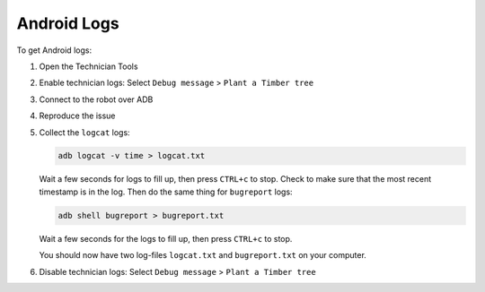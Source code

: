 ************
Android Logs
************

To get Android logs:

#. Open the Technician Tools
#. Enable technician logs: Select ``Debug message`` > ``Plant a Timber tree``
#. Connect to the robot over ADB
#. Reproduce the issue
#. Collect the ``logcat`` logs:

   .. code-block:: Shell

     adb logcat -v time > logcat.txt
   
   Wait a few seconds for logs to fill up, then press ``CTRL+c`` to stop. Check to make sure that the most recent timestamp is in the log. Then do the same thing for ``bugreport`` logs:

   .. code-block:: Shell

     adb shell bugreport > bugreport.txt

   Wait a few seconds for the logs to fill up, then press ``CTRL+c`` to stop.

   You should now have two log-files ``logcat.txt`` and ``bugreport.txt`` on your computer.
#. Disable technician logs: Select ``Debug message`` > ``Plant a Timber tree``

